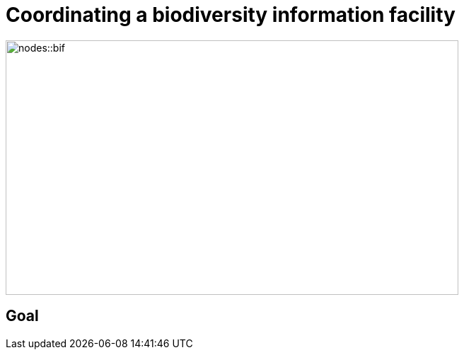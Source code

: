 = Coordinating a biodiversity information facility

image::nodes::bif.png[align=center,width=640,height=360]

== Goal
